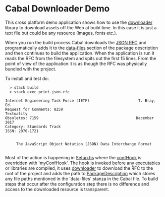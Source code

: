 * Cabal Downloader Demo
  This cross platform demo application shows how to use the [[https://hackage.haskell.org/package/downloader][downloader]] library
  to download assets off the Web at build time. In this case it is just a text
  file but could be any resource (images, fonts etc.).

  When you run the build process Cabal downloads the [[https://tools.ietf.org/rfc/rfc8259.txt][JSON RFC]] and
  programatically adds it to the [[https://www.haskell.org/cabal/users-guide/developing-packages.html#pkg-field-data-files][data-files]] section of the package description
  and then continues to build the application. When the application is run it
  reads the RFC from the filesystem and spits out the first 15 lines. From
  the point of view of the application it is as though the RFC was physically
  bundled with the project.

  To install and test do:

  #+begin_example
  > stack build
  > stack exec print-json-rfc
  
Internet Engineering Task Force (IETF)                      T. Bray, Ed.
Request for Comments: 8259                                    Textuality
Obsoletes: 7159                                            December 2017
Category: Standards Track
ISSN: 2070-1721


     The JavaScript Object Notation (JSON) Data Interchange Format

  #+end_example

  Most of the action is happening in [[file:Setup.hs][Setup.hs]] where the [[https://hackage.haskell.org/package/Cabal-3.0.0.0/docs/Distribution-Simple.html#v:confHook][confHook]] is overridden
  with 'myConfHook'. The hook is invoked before any executables or libraries are
  compiled, it uses [[http://hackage.haskell.org/package/downloader][downloader]] to download the RFC to the root of the project
  and adds the path to [[https://hackage.haskell.org/package/Cabal-3.0.0.0/docs/Distribution-Types-PackageDescription.html#t:PackageDescription][PackageDescription]] which stores any file paths mentioned
  in the 'data-files' stanza in the Cabal file. To build steps that occur
  after the configuration step there is no difference and access to the downloaded
  resource is transparent.

